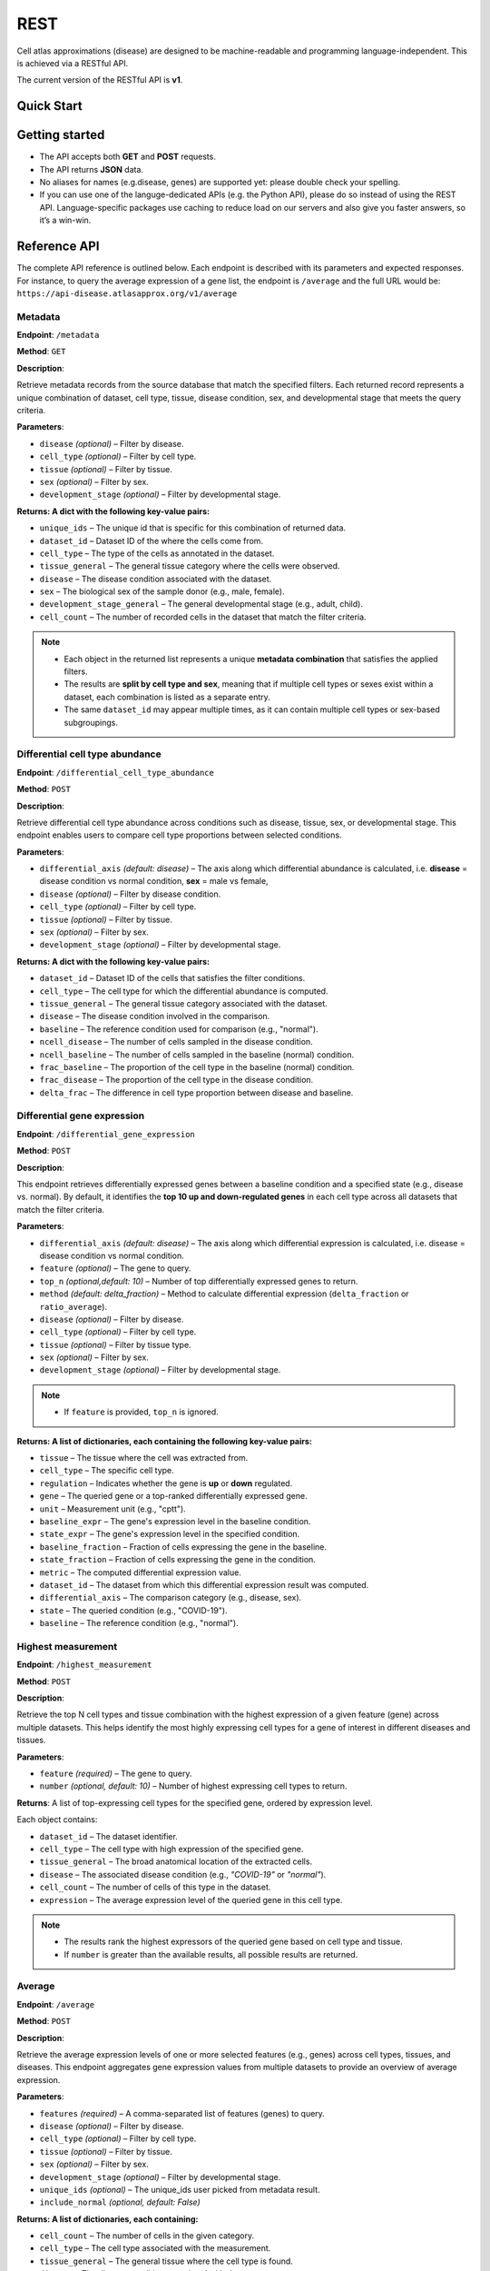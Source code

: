 REST
=======
Cell atlas approximations (disease) are designed to be machine-readable and programming language-independent. This is achieved via a RESTful API.

The current version of the RESTful API is **v1**.

Quick Start
-----------
.. tabs::

   .. tab:: **Python**

      .. code-block:: python

         import requests
         import pandas as pd
         response = requests.get(
             'https://api-disease.atlasapprox.org/v1/metadata',
             params=dict(disease='COVID'),
         )
         print(pd.DataFrame(response.json()))
   
   .. tab:: **JavaScript**

      .. code-block:: JavaScript

            let average = await atlasapprox_disease.avergae({
               features="APOL1, MYH9, HNF1B",
               disease="diabete",
            });
            console.log(average);

Getting started
---------------
- The API accepts both **GET** and **POST** requests.
- The API returns **JSON** data.
- No aliases for names (e.g.disease, genes) are supported yet: please double check your spelling.
- If you can use one of the languge-dedicated APIs (e.g. the Python API), please do so instead of using the REST API. Language-specific packages use caching to reduce load on our servers and also give you faster answers, so it’s a win-win.

Reference API
-------------
The complete API reference is outlined below. Each endpoint is described with its parameters and expected responses.  
For instance, to query the average expression of a gene list, the endpoint is ``/average`` and the full URL would be:  
``https://api-disease.atlasapprox.org/v1/average``


Metadata
++++++++
**Endpoint**: ``/metadata``

**Method**: ``GET``  

**Description**:

Retrieve metadata records from the source database that match the specified filters. Each returned record represents a unique combination of dataset, cell type, tissue, disease condition, sex, and developmental stage that meets the query criteria.

**Parameters**:

- ``disease`` *(optional)* – Filter by disease.  
- ``cell_type`` *(optional)* – Filter by cell type.  
- ``tissue`` *(optional)* – Filter by tissue.  
- ``sex`` *(optional)* – Filter by sex.  
- ``development_stage`` *(optional)* – Filter by developmental stage.

**Returns: A dict with the following key-value pairs:**

- ``unique_ids`` – The unique id that is specific for this combination of returned data.  
- ``dataset_id`` – Dataset ID of the where the cells come from.
- ``cell_type`` – The type of the cells as annotated in the dataset.  
- ``tissue_general`` – The general tissue category where the cells were observed.  
- ``disease`` – The disease condition associated with the dataset.  
- ``sex`` – The biological sex of the sample donor (e.g., male, female).  
- ``development_stage_general`` – The general developmental stage (e.g., adult, child).  
- ``cell_count`` – The number of recorded cells in the dataset that match the filter criteria.  

.. note::

   - Each object in the returned list represents a unique **metadata combination** that satisfies the applied filters.
   - The results are **split by cell type and sex**, meaning that if multiple cell types or sexes exist within a dataset, each combination is listed as a separate entry.
   - The same ``dataset_id`` may appear multiple times, as it can contain multiple cell types or sex-based subgroupings.

Differential cell type abundance
++++++++++++++++++++++++++++++++
**Endpoint**: ``/differential_cell_type_abundance``

**Method**: ``POST``  

**Description**:

Retrieve differential cell type abundance across conditions such as disease, tissue, sex, or developmental stage. This endpoint enables users to compare cell type proportions between selected conditions.

**Parameters**:

- ``differential_axis`` *(default: disease)* – The axis along which differential abundance is calculated, i.e. **disease** = disease condition vs normal condition, **sex** = male vs female, 
- ``disease`` *(optional)* – Filter by disease condition.  
- ``cell_type`` *(optional)* – Filter by cell type.  
- ``tissue`` *(optional)* – Filter by tissue.  
- ``sex`` *(optional)* – Filter by sex.  
- ``development_stage`` *(optional)* – Filter by developmental stage.  

**Returns: A dict with the following key-value pairs:**  

- ``dataset_id`` – Dataset ID of the cells that satisfies the filter conditions.
- ``cell_type`` – The cell type for which the differential abundance is computed.  
- ``tissue_general`` – The general tissue category associated with the dataset.  
- ``disease`` – The disease condition involved in the comparison.  
- ``baseline`` – The reference condition used for comparison (e.g., "normal").  
- ``ncell_disease`` – The number of cells sampled in the disease condition.  
- ``ncell_baseline`` – The number of cells sampled in the baseline (normal) condition.  
- ``frac_baseline`` – The proportion of the cell type in the baseline (normal) condition.  
- ``frac_disease`` – The proportion of the cell type in the disease condition.  
- ``delta_frac`` – The difference in cell type proportion between disease and baseline. 


Differential gene expression
++++++++++++++++++++++++++++++
**Endpoint**: ``/differential_gene_expression``

**Method**: ``POST``  

**Description**:

This endpoint retrieves differentially expressed genes between a baseline condition and a specified state (e.g., disease vs. normal). By default, it identifies the **top 10 up and down-regulated genes** in each cell type across all datasets that match the filter criteria.

**Parameters**:

- ``differential_axis`` *(default: disease)* – The axis along which differential expression is calculated, i.e. disease = disease condition vs normal condition.
- ``feature`` *(optional)* – The gene to query.
- ``top_n`` *(optional,default: 10)* – Number of top differentially expressed genes to return.
- ``method`` *(default: delta_fraction)* – Method to calculate differential expression (``delta_fraction`` or ``ratio_average``).
- ``disease`` *(optional)* – Filter by disease.
- ``cell_type`` *(optional)* – Filter by cell type.
- ``tissue`` *(optional)* – Filter by tissue type.
- ``sex`` *(optional)* – Filter by sex.
- ``development_stage`` *(optional)* – Filter by developmental stage.
  
.. note::

   - If ``feature`` is provided, ``top_n`` is ignored.

**Returns: A list of dictionaries, each containing the following key-value pairs:**

- ``tissue`` – The tissue where the cell was extracted from.
- ``cell_type`` – The specific cell type.
- ``regulation`` – Indicates whether the gene is **up** or **down** regulated.
- ``gene`` – The queried gene or a top-ranked differentially expressed gene.
- ``unit`` – Measurement unit (e.g., "cptt").
- ``baseline_expr`` – The gene's expression level in the baseline condition.
- ``state_expr`` – The gene's expression level in the specified condition.
- ``baseline_fraction`` – Fraction of cells expressing the gene in the baseline.
- ``state_fraction`` – Fraction of cells expressing the gene in the condition.
- ``metric`` – The computed differential expression value.
- ``dataset_id`` – The dataset from which this differential expression result was computed.
- ``differential_axis`` – The comparison category (e.g., disease, sex).
- ``state`` – The queried condition (e.g., "COVID-19").
- ``baseline`` – The reference condition (e.g., "normal").


Highest measurement
++++++++++++++++++++++++++++++
**Endpoint**: ``/highest_measurement``

**Method**: ``POST``  

**Description**:

Retrieve the top N cell types and tissue combination with the highest expression of a given feature (gene) across multiple datasets. This helps identify the most highly expressing cell types for a gene of interest in different diseases and tissues.

**Parameters**:

- ``feature`` *(required)* – The gene to query.  
- ``number`` *(optional, default: 10)* – Number of highest expressing cell types to return.  

**Returns**:  
A list of top-expressing cell types for the specified gene, ordered by expression level.

Each object contains:

- ``dataset_id`` – The dataset identifier.  
- ``cell_type`` – The cell type with high expression of the specified gene.  
- ``tissue_general`` – The broad anatomical location of the extracted cells.  
- ``disease`` – The associated disease condition (e.g., `"COVID-19"` or `"normal"`).  
- ``cell_count`` – The number of cells of this type in the dataset.  
- ``expression`` – The average expression level of the queried gene in this cell type.  

.. note::

   - The results rank the highest expressors of the queried gene based on cell type and tissue.
   - If ``number`` is greater than the available results, all possible results are returned.
  
Average
++++++++++++++++++++
**Endpoint**: ``/average``

**Method**: ``POST``  

**Description**:

Retrieve the average expression levels of one or more selected features (e.g., genes) across cell types, tissues, and diseases. This endpoint aggregates gene expression values from multiple datasets to provide an overview of average expression.

**Parameters**:

- ``features`` *(required)* – A comma-separated list of features (genes) to query.
- ``disease`` *(optional)* – Filter by disease.
- ``cell_type`` *(optional)* – Filter by cell type.
- ``tissue`` *(optional)* – Filter by tissue.
- ``sex`` *(optional)* – Filter by sex.
- ``development_stage`` *(optional)* – Filter by developmental stage.
- ``unique_ids`` *(optional)* – The unique_ids user picked from metadata result.
- ``include_normal`` *(optional, default: False)*

**Returns: A list of dictionaries, each containing:**

- ``cell_count`` – The number of cells in the given category.  
- ``cell_type`` – The cell type associated with the measurement.  
- ``tissue_general`` – The general tissue where the cell type is found.  
- ``disease`` – The disease condition associated with the measurement.  
- ``dataset_id`` – The dataset from which the measurement originates.  

.. note::

   - If ``include_normal=True``, results pair each disease entry with its corresponding normal condition, appearing consecutively.
   - Only applicable when a disease filter is provided.   
   - If no disease is specified, results naturally include both disease and normal conditions, making ``include_normal`` redundant.


Fraction detected
++++++++++++++++++
**Endpoint**: ``/fraction_detected``

**Method**: ``POST``  

**Description**:

Retrieve the fraction of cells in which a given gene is detected across different cell types, tissues, and diseases. This provides an estimation of how commonly a gene is expressed in a given cell population.

**Parameters**:

- ``features`` *(required)* – A comma-separated list of features (genes) to query.
- ``disease`` *(optional)* – Filter by disease.
- ``cell_type`` *(optional)* – Filter by cell type.
- ``tissue`` *(optional)* – Filter by tissue.
- ``sex`` *(optional)* – Filter by sex.
- ``development_stage`` *(optional)* – Filter by developmental stage.
- ``unique_ids`` *(optional)* – The unique_ids user picked from metadata result.
- ``include_normal`` *(optional, default: False)*

**Returns: A list of dictionaries, each containing:**  

- ``cell_count`` – The number of cells in the given category.  
- ``cell_type`` – The cell type associated with the measurement.  
- ``tissue_general`` – The general tissue where the cell type is found.  
- ``disease`` – The disease condition associated with the measurement.  
- ``dataset_id`` – The dataset from which the measurement originates.  
- One or more feature-specific values representing the **fraction detected** for the queried genes.

**Example Request**:
``https://api-disease.atlasapprox.org/v1/fraction_detected?disease=Covid&features=COL1A1,CXCL1,IL6``


Dot plot
+++++++++++++
**Endpoint**: ``/dotplot``

**Method**: ``POST``  

**Description**:

Retrieve both the **average expression** and **fraction detected** for a list of genes across different cell types, tissues, and diseases. This endpoint is used for visualizing gene expression in a **dot plot format**, where dot size represents fraction detected and color represents average expression.

**Parameters**:

- ``features`` *(required)* – A comma-separated list of features (genes) to query.
- ``disease`` *(optional)* – Filter by disease.
- ``cell_type`` *(optional)* – Filter by cell type.
- ``tissue`` *(optional)* – Filter by tissue.
- ``sex`` *(optional)* – Filter by sex.
- ``development_stage`` *(optional)* – Filter by developmental stage.
- ``unique_ids`` *(optional)* – The unique_ids user picked from metadata result.
- ``include_normal`` *(optional, default: False)* –  

**Returns: A list of dictionaries, each containing:**

- ``cell_count`` – The number of cells in the given category.  
- ``cell_type`` – The cell type associated with the measurement.  
- ``tissue_general`` – The general tissue where the cell type is found.  
- ``disease`` – The disease condition associated with the measurement.  
- ``dataset_id`` – The dataset from which the measurement originates.  
- Feature-specific values:
  - ``feature`` – The gene queried.
  - ``fraction_feature`` – The fraction of cells expressing the gene.
  - ``average_feature`` – The average expression of the gene.